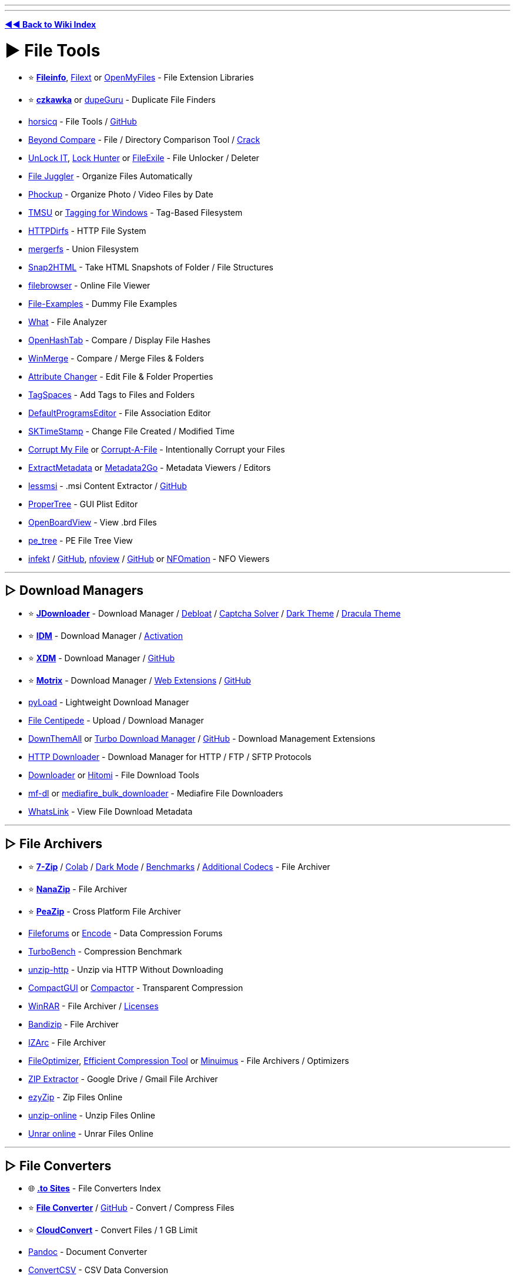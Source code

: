 :doctype: book
:pp: {plus}{plus}

'''

'''

*https://www.reddit.com/r/FREEMEDIAHECKYEAH/wiki/tools-index[◄◄ Back to Wiki Index]*
_**
**_

= ► File Tools

* ⭐ *https://fileinfo.com/[Fileinfo]*, https://filext.com/[Filext] or https://www.openmyfiles.com/[OpenMyFiles] - File Extension Libraries
* ⭐ *https://github.com/qarmin/czkawka[czkawka]* or https://dupeguru.voltaicideas.net/[dupeGuru] - Duplicate File Finders
* https://horsicq.github.io/[horsicq] - File Tools / https://github.com/horsicq/[GitHub]
* https://www.scootersoftware.com/[Beyond Compare] - File / Directory Comparison Tool / https://rentry.co/FMHYBase64#beyond-compare-crack[Crack]
* https://emcosoftware.com/unlock-it/download[UnLock IT], https://lockhunter.com/[Lock Hunter] or https://sourceforge.net/projects/filexile/[FileExile] - File Unlocker / Deleter
* https://www.filejuggler.com/[File Juggler] - Organize Files Automatically
* https://github.com/ivandokov/phockup[Phockup] - Organize Photo / Video Files by Date
* https://github.com/oniony/TMSU[TMSU] or https://tagging.connectpaste.com/[Tagging for Windows] - Tag-Based Filesystem
* https://github.com/fangfufu/httpdirfs[HTTPDirfs] - HTTP File System
* https://github.com/trapexit/mergerfs[mergerfs] - Union Filesystem
* https://rlvision.com/snap2html/about.php[Snap2HTML] - Take HTML Snapshots of Folder / File Structures
* https://github.com/filebrowser/filebrowser/[filebrowser] - Online File Viewer
* https://file-examples.com/[File-Examples] - Dummy File Examples
* https://github.com/bee-san/pyWhat[What] - File Analyzer
* https://github.com/namazso/OpenHashTab[OpenHashTab] - Compare / Display File Hashes
* https://winmerge.org/[WinMerge] - Compare / Merge Files & Folders
* https://www.petges.lu/[Attribute Changer] - Edit File & Folder Properties
* https://www.tagspaces.org/[TagSpaces] - Add Tags to Files and Folders
* https://defaultprogramseditor.com/[DefaultProgramsEditor] - File Association Editor
* https://tools.stefankueng.com/SKTimeStamp.html[SKTimeStamp] - Change File Created / Modified Time
* https://www.corruptmyfile.com/[Corrupt My File] or https://corrupt-a-file.net/[Corrupt-A-File] - Intentionally Corrupt your Files
* https://www.extractmetadata.com/[ExtractMetadata] or https://www.metadata2go.com/[Metadata2Go] - Metadata Viewers / Editors
* https://lessmsi.activescott.com/[lessmsi] - .msi Content Extractor / https://github.com/activescott/lessmsi[GitHub]
* https://github.com/corpnewt/ProperTree[ProperTree] - GUI Plist Editor
* https://github.com/OpenBoardView/OpenBoardView[OpenBoardView] - View .brd Files
* https://github.com/blackberry/pe_tree[pe_tree] - PE File Tree View
* https://infekt.ws/[infekt] / https://github.com/syndicodefront/infekt[GitHub], https://otsaloma.io/nfoview/[nfoview] / https://github.com/otsaloma/nfoview[GitHub] or https://nfomation.net/[NFOmation] - NFO Viewers

'''

== ▷ Download Managers

* ⭐ *https://jdownloader.org/jdownloader2[JDownloader]* - Download Manager / https://rentry.org/jdownloader2[Debloat] / https://github.com/cracker0dks/CaptchaSolver[Captcha Solver] / https://redd.it/q3xrgj[Dark Theme] / https://draculatheme.com/jdownloader2[Dracula Theme]
* ⭐ *https://www.internetdownloadmanager.com/[IDM]* - Download Manager / https://github.com/WindowsAddict/IDM-Activation-Script[Activation]
* ⭐ *https://xtremedownloadmanager.com/[XDM]* - Download Manager / https://github.com/subhra74/xdm[GitHub]
* ⭐ *https://www.motrix.app/[Motrix]* - Download Manager / https://github.com/gautamkrishnar/motrix-webextension/[Web Extensions] / https://github.com/agalwood/Motrix[GitHub]
* https://pyload.net/[pyLoad] - Lightweight Download Manager
* https://filecxx.com/[File Centipede] - Upload / Download Manager
* https://www.downthemall.org/[DownThemAll] or https://add0n.com/turbo-download-manager-v2.html[Turbo Download Manager] / https://github.com/inbasic/turbo-download-manager-v2/[GitHub] - Download Management Extensions
* https://erickutcher.github.io/#HTTP_Downloader/[HTTP Downloader] - Download Manager for HTTP / FTP / SFTP Protocols
* https://downloader.la/[Downloader] or https://github.com/KurtBestor/Hitomi-Downloader[Hitomi] - File Download Tools
* https://gitgud.io/Pyxia/mf-dl/[mf-dl] or https://github.com/NicKoehler/mediafire_bulk_downloader[mediafire_bulk_downloader] - Mediafire File Downloaders
* https://whatslink.info/[WhatsLink] - View File Download Metadata

'''

== ▷ File Archivers

* ⭐ *https://www.7-zip.org/[7-Zip]* / https://github.com/dropcreations/7zip-in-Google-Colab[Colab] / https://github.com/huanrenfeng/7zipDarkmode[Dark Mode] / https://s1.hoffart.de/7zip-bench/[Benchmarks] / https://github.com/mcmilk/7-Zip-zstd[Additional Codecs] - File Archiver
* ⭐ *https://github.com/M2Team/NanaZip[NanaZip]* - File Archiver
* ⭐ *https://peazip.github.io/[PeaZip]* - Cross Platform File Archiver
* https://fileforums.com/[Fileforums] or https://encode.su/[Encode] - Data Compression Forums
* https://github.com/powturbo/TurboBench[TurboBench] - Compression Benchmark
* https://github.com/saulpw/unzip-http[unzip-http] - Unzip via HTTP Without Downloading
* https://github.com/IridiumIO/CompactGUI[CompactGUI] or https://github.com/Freaky/Compactor[Compactor] - Transparent Compression
* https://www.win-rar.com/[WinRAR] - File Archiver / https://rentry.co/FMHYBase64#winrar-licenses[Licenses]
* https://www.bandisoft.com/bandizip/[Bandizip] - File Archiver
* https://www.izarc.org/[IZArc] - File Archiver
* https://nikkhokkho.sourceforge.io/static.php?page=FileOptimizer[FileOptimizer], https://github.com/fhanau/Efficient-Compression-Tool[Efficient Compression Tool] or https://birds-are-nice.me/software/minuimus.html[Minuimus] - File Archivers / Optimizers
* https://zipextractor.app/[ZIP Extractor] - Google Drive / Gmail File Archiver
* https://www.ezyzip.com/[ezyZip] - Zip Files Online
* https://unzip-online.com/en[unzip-online] - Unzip Files Online
* https://unrar.online/[Unrar online] - Unrar Files Online

'''

== ▷ File Converters

* 🌐 *https://rentry.co/nsq29[.to Sites]* - File Converters Index
* ⭐ *https://file-converter.io/[File Converter]* / https://github.com/Tichau/FileConverter[GitHub] - Convert / Compress Files
* ⭐ *https://cloudconvert.com/[CloudConvert]* - Convert Files / 1 GB Limit
* https://pandoc.org/[Pandoc] - Document Converter
* https://www.convertcsv.com/[ConvertCSV] - CSV Data Conversion
* https://encoding-converter.netlify.app/[Encoding Converter] - File Encoding Converter
* https://entropymine.com/deark/[Deark] - Decode and Convert Files / https://github.com/jsummers/deark[GitHub]
* https://master.ayra.ch/text2img/[text2img] - NFO Files to Image Converter
* https://www.freeconvert.com/[FreeConvert] - File Converter / 1 GB Limit
* https://www.videoutils.com/[videoutils] - File Converter / 500 MB
* https://www.xconvert.com[Xconvert] - File Converter / 400 MB
* https://www.convertfiles.com/[ConvertFiles] - File Converter / 250 MB Limit
* https://convertio.co/[Convertio] - File Converter / 100 MB Limit
* https://anyconv.com/[AnyConvert] - File Converter / 100 MB Limit
* https://onlineconvertfree.com/[onlineconvertfree] - File Converter / 100 MB Limit
* https://miconv.com/[MiConv] - File Converter / 75 MB Limit
* https://www.converter365.com/[Converter 365] - File Converter / 50 MB Limit
* https://www.aconvert.com/[ACConvert] - File Converter / 40 MB Limit
* https://www.aspose.app/[PPT Online] - File Converter / 35 MB Limit
* https://letsconvert.io/[LetsConvert] - File Converter / 250 MB Limit
* https://www.online-convert.com/[Online Convert] - File Converter
* https://www.zamzar.com/[Zamzar] - File Converter
* https://www.onlineconverter.com/[Online Converter] - File Converter
* https://www.files-conversion.com/[File-Coversion] - File Converter
* https://www.11zon.com/[11zon] - File Converter
* https://convert.town/[Convert Town] - File Converter
* https://www.docspal.com/[Docspal] - File Converter
* https://better-converter.com/[Better Converter] - File Converter
* https://www.conversion-tool.com/[conversion-tool] - File Converter
* https://go4convert.com/[go4convert] - File Converter
* https://www.101convert.com/[101convert] - File Converter
* https://formatswap.com/[FormatSwap] - File Converter

'''

== ▷ File Explorers

* ⭐*https://files.community/[Files]* - Customizable Windows File Manager
* https://xplorer.space/[Xplorer] / https://github.com/kimlimjustin/xplorer[GitHub] / https://discord.com/invite/MHGtSWvfUS[Discord], https://github.com/doublecmd/doublecmd[DoubleCMD] or https://www.mucommander.com/[muCommander] - Cross Platform File Explorers
* https://github.com/aleksey-hoffman/sigma-file-manager[Sigma] - Modern File Manager for Windows / Linux
* https://chroma.zone/chromafiler/[ChromaFiler] - Column-based Windows File Manager
* https://github.com/valinet/ExplorerPatcher[ExplorerPatcher] - Improve Windows Explorer
* https://github.com/microsoft/winfile[WinFile] - Original Windows File Explorer
* https://www.onecommander.com/[One Commander], https://freecommander.com/[Free Commander], https://www.softwareok.com/?seite=Freeware/Q-Dir[Q-Dir], https://www.quickaccesspopup.com/[Quick Access Popup] or https://github.com/omeryanar/FileExplorer[FileExplorer] - Alt Windows File Explorers
* https://explorerplusplus.com/[Explorer{pp}] - Lightweight Windows File Manager
* https://www.farmanager.com/[Far Manager] - Windows File / Archive Manager
* https://www.ghisler.com/[Total Commander] - Shareware Windows File Manager
* https://github.com/tfeldmann/organize[Organize] - Automated File Manager
* https://github.com/SamuelSVD/TrayDir[TrayDir] - System Tray File Manager
* https://tablacus.github.io/explorer_en.html[TablacusExplorer], https://github.com/indiff/qttabbar[QTTabBar], https://multicommander.com/[Multi Commander] or https://github.com/DearVa/ExplorerEx[ExplorerEx] - Tab File Managers
* https://vifm.info/[Vifm] - Vim-based File Manager
* https://github.com/LesFerch/WinSetView[WinSetView] - Globally Set Explorer Folder Views

'''

== ▷ File Searching

* ⭐ *https://voidtools.com/[Everything]* - File Search Engine
* https://www.lesbonscomptes.com/recoll/[Recoll] / https://addons.mozilla.org/en-US/firefox/addon/recoll-we/[Addon], https://github.com/spyglass-search/spyglass[Spyglass], https://docfetcher.sourceforge.net/[DocFetcher] or https://0-range.github.io/[Orange] - Cross Platform Search Engines
* https://anytxt.net/[AnyTXT] or https://fluentsearch.net/[FluentSearch] - Windows Search Engines
* https://sourceforge.net/projects/astrogrep/[AstroGrep], https://github.com/stefankueng/grepWin[grepWin] or https://dngrep.github.io/[dnGrep] - Windows GUI Grep Utilities
* https://github.com/jhspetersson/fselect[fselect] - SQL-like Search Engine
* https://github.com/sharkdp/fd[fd] - User Friendly "find" Alternative
* https://github.com/simon987/sist2[sist2] - Simple Incremental Search Tool

'''

== ▷ File Encryption

* ⭐ *https://www.veracrypt.fr/en/Home.html[VeraCrypt]*
* ⭐ *https://github.com/HACKERALERT/Picocrypt[Picocrypt]*
* https://github.com/agherzan/yubikey-full-disk-encryption[Yubikey Full Disk Encryption] - Use YubiKey to unlock a LUKS partition
* https://encfsmp.sourceforge.io/index.html[EncFS MP]
* https://hat.sh/[Hat], https://gnupg.org/[GNUPG]
* https://www.gpg4win.org/[GPG4Win]
* https://macpaw.com/encrypto[Encrypto]
* https://freecrypt.org/[FreeCrypt]
* https://vmola.com/[Vmola]
* https://www.kryptor.co.uk/[Kryptor]
* https://github.com/securefolderfs-community/SecureFolderFS[SecureFolderFS]
* https://github.com/stefins/wdcrypt[wdcrypt]
* https://github.com/FiloSottile/age[age]

'''

== ▷ File Backup / Sync

* ⭐ *https://syncthing.net/[SyncThing]* - File Sync
* ⭐ *https://kdeconnect.kde.org/[KDEConnect]* - Phone / File Sync
* ⭐ *https://freefilesync.org/[freefilesync]* - File Backup
* ⭐ *https://kopia.io/[Kopia]* - File Backup
* https://www.fjsoft.at/[MyPhoneExplorer] - Phone / Desktop Sync
* https://www.etesync.com/[etesync] - File Sync
* https://allwaysync.com/[allwaysync] - File Sync
* https://www.resilio.com/individuals/[Resilio] - File Sync
* https://www.smartftp.com/[SmartFTP] - File Sync
* https://github.com/WayneD/rsync[rsync] - File Sync
* https://github.com/bcpierce00/unison[Unison] - File Sync
* https://www.folderclone.com/[FolderClone] - Clone / Backup Folders
* https://backuppc.github.io/backuppc/[BackupPC] - File Backup
* https://www.codesector.com/teracopy[TeraCopy] - File Backup
* https://restic.net/[restic] / https://github.com/restic/restic[GitHub] - File Backup
* https://www.urbackup.org/[UrBackup] - File Backup
* https://www.ubackup.com/[Aomei] - File Backup
* https://www.duplicati.com/[Duplicati] - File Backup
* https://www.borgbackup.org/[Borg] - File Backup
* https://bztsrc.gitlab.io/usbimager/[USBImager] - File Backup
* https://github.com/PortableApps/Toucan[Toucan] - File Backup
* https://duplicity.gitlab.io/[duplicity] - File Backup

'''

== ▷ File Recovery

* ⭐ *https://www.cgsecurity.org/wiki/TestDisk[TestDisk]* - File Recovery
* https://www.r-undelete.com/Download.shtml[R-Undelete] - File Recovery
* https://www.cgsecurity.org/wiki/PhotoRec[PhotoRec] - File Recovery
* https://dmde.com/download.html[DMDE] - File Recovery
* https://www.ccleaner.com/recuva[Recuva] - File Recovery
* https://github.com/Yutaka-Sawada/MultiPar[MultiPar] - Prevent File Corruption / https://youtu.be/5TsExiAsCXA[Guide]
* https://www.shadowexplorer.com/[ShadowExplorer] or https://www.nirsoft.net/utils/shadow_copy_view.html/[ShadowCopyView] - Shadow Copy Explorers

'''

== ▷ Formatting / Deletion

* ⭐ *https://learn.microsoft.com/en-us/sysinternals/downloads/sdelete[SDelete]*
* https://eraser.heidi.ie/[Eraser]
* https://fileshredder.org/[File Shredder]
* https://www.ssuiteoffice.com/software/ssuitefileshredder.htm[SSuite File Shredder and Burner]
* https://www.lowlevelformat.info/[Low Level Format]
* https://www.alternate-tools.com/pages/c_fileshredder.php?lang=ENG[Alternate File Shredder]
* https://developerstree.github.io/permadelete/[Permadelete]
* https://github.com/martijnvanbrummelen/nwipe[nwipe]
* https://github.com/PartialVolume/shredos.x86_64[ShredOS]
* https://github.com/differentrain/Delapp[Delapp]
* https://www.jonasjohn.de/red.htm[RED] - Remove Empty Directories

'''

== ▷ Data Automation

* ⭐ *https://www.advancedrenamer.com/[Advanced Renamer]* - Bulk Renamer
* ⭐ *https://www.bulkrenameutility.co.uk/[Bulk Rename Utility]* - Bulk Renamer
* https://www.mediamonkey.com/[MediaMonkey] - Data Automation
* https://github.com/jkwill87/mnamer[mnamer] - Data Automation
* https://mediaarea.net/en/MediaInfo[MediaInfo] / https://mediaarea.net/MediaInfoOnline[Online] - Data Automation
* https://www.tinymediamanager.org/[tinyMediaManager] - Data Automation
* https://www.bruji.com/[Bruji] - Data Automation
* https://www.filebot.net/[FileBot] - Data Automation
* https://www.kvibes.de/mediaelch/[MediaElch] - Data Automation
* https://github.com/dbr/tvnamer[TVNamer] or https://www.tvrename.com/[TVRename] - TV File Data Automation
* https://github.com/shokoanime[Shoko] - Anime File Data Automation
* https://github.com/qarmin/szyszka[Szyszka] - Bulk Renamer
* https://github.com/laurent22/massren[Massren] - Bulk Renamer
* https://learn.microsoft.com/en-us/windows/powertoys/powerrename[PowerRename] - Bulk Renamer
* https://www.antp.be/software/renamer[Ant Renamer] - Bulk Renamer

'''

== ▷ PDF Tools

* ⭐ *https://www.sejda.com/[Sejda]*, https://www.ilovepdf.com/[ILovePDF], https://digipdf.app/?lang=en_US[DigiPDF], https://www.pdf2go.com/[PDF2Go] or https://simplepdf.eu/[SimplePDF] - Online PDF Toolkits
* ⭐ *https://www.pdfgear.com/[PDFGear]*, https://www.xpdfreader.com/[xPDFReader], https://github.com/pdfarranger/pdfarranger[PDF Arranger], https://github.com/photown/private-pdf[PrivatePDF], https://pdfbox.apache.org/[PDFBox] or https://github.com/LibrePDF/OpenPDF[OpenPDF] - PDF Editors / Toolkits
* https://pdfgrep.org/[PDFGrep] - PDF Text Search
* https://rentry.co/cm4b7[View-only PDF] - Download View-Only PDF on GDrive
* https://online2pdf.com/[online2pdf] or https://www.2pdfconverter.com/[2PDFConverter] - Convert Files to PDF
* https://www.pdfconverter.com/[PDFConverter] or https://docupub.com/pdfconvert/[PDFconvert] - PDF File Converters
* https://www.adobe.com/acrobat/online/compress-pdf.html[Adobe Compress PDF] - PDF Compressor
* https://pdfmerge.w69b.com/[PDF Mergy] or https://pdfsnake.app/[PDFSnake] - Merge PDF Files
* https://www.adobe.com/acrobat/online/word-to-pdf.html[Adobe Word Converter] - Word to PDF Converter
* https://github.com/JonathanLink/PDFLayoutTextStripper[PDFLayoutTextStripper] - PDF to Text Converter
* https://vancepdf.com/[VancedPDF] or https://xodo.com/pdf-to-word-converter[PDFtoWordConverter] - PDF to Word Converter
* https://github.com/VikParuchuri/marker[Marker] - PDF to Markdown
* https://www.adobe.com/acrobat/online/excel-to-pdf.html[Adobe Excel to PDF] - Convert Excel Files to PDF
* https://github.com/Swati4star/Images-to-PDF[Images to PDF], https://t.me/JPG2PDFBot[JPG2PDFBot], https://www.adobe.com/acrobat/online/jpg-to-pdf.html[Adobe Converter] or https://pypi.org/project/img2pdf/[img2pdf] - Image to PDF Converter
* https://pdfcrowd.com/[PDFCrowd], https://www.htmlapdf.com/[HTMLaPDF], https://tailwindpdf.com/[TailWindPDF] or https://wkhtmltopdf.org/[wkhtmltopdf] - HTML to PDF / Image Converter
* http://pstoedit.net/[PSTOEdit] - Convert PDF to other Vector Formats
* https://issuu.com/[Issuu] - Convert PDF Files to Webpages, Flipbooks, Brochures & More / https://docdownloader.com/[Downloader], https://vebuka.com/[2]
* https://webtopdf.com/[WebToPDF] or https://github.com/danburzo/percollate[Percollate] - Webpage to PDF Converters
* https://incompetech.com/graphpaper/[GraphPaper] - PDF Graphs
* https://www.adobe.com/acrobat/online/ppt-to-pdf.html[PPT To PDF] - Convert PowerPoint to PDF Adobe
* https://products.aspose.app/pdf/annotation[Aspose] or https://github.com/hwding/pdf-unstamper[pdf-unstamper] - PDF Watermark Remover
* https://www.scanyourpdf.com/[Scan Your PDF] - Make PDFs look Scanned
* https://pdffixer.com/[PDF Fixer] - Repair Damaged PDFs
* https://justsignpdf.com/[JustSignPDF] - Sign PDF Online
* https://gitlab.com/edouardklein/falsisign[FalsiScan] - PDF Hand Signature Generator
* https://github.com/zeltox/Google-Drive-PDF-Downloader[Google Drive PDF Downloader] - Download Protected GDrive PDFs
* https://pdfcoffee.com/[PDFCoffee] - Upload PDF, Word or PowerPoint Files
* https://www.adobe.com/acrobat/online/sign-pdf.html[Adobe Sign] - Fill & sign a PDF

'''

= ► File Hosts

*Note* - Size is per file and time is after the last time someone downloaded that file unless specified.

'''

* ⭐ *https://buzzheavier.com/[Buzzheavier]* - Unlimited / Forever / https://discord.gg/ttQjgC28WP[Discord]
* ⭐ *https://filehaus.top/[file.haus]*, https://filehaus.pk/[2], https://filehaus.su/[3] - 200GB / Forever / http://fileha3hjvudqs2moembtaegnpjo5ptec3tomf5dlxx6ydwtajkkahyd.onion/[onion] / http://xr256v4weabr3rdz3nqzb27bv3gkwjisuf2d57urqtmh3gx3w7da.b32.i2p/[i2p] / http://nipqehne9zrtpryw6ig5y9gu7c8gwt8ymrrncufxg1g8wf5t4rqo.loki/[loki]
* ⭐ *https://gofile.io/[Gofile]* - Unlimited / 10 days
* ⭐ *https://1fichier.com/[1fichier]* - 300GB / 15 days (30 days if you sign up)
* ⭐ *https://pixeldrain.com/[Pixeldrain]* - 20GB / 120 days / https://discord.gg/TWKGvYAFvX[Discord] / https://pixeldrain.com/speedtest[Speedtest File] / https://pixeldrain-bypass.cybar.xyz[Bypass] / https://greasyfork.org/en/scripts/491326-pixeldrain-download-bypass[Bypass Userscript]
* ⭐ *https://send.cm/[Send.cm]* - 100GB / 15 days
* ⭐ *https://oshi.at/[Oshi]* - 5GB / 90 days
* ⭐ *https://www.hexupload.net/[Hexupload]* - 15GB / 60 days
* ⭐ *https://mixdrop.ag/[Mixdrop]* - 2GB / 60 Days / Signup Required
* ⭐ *https://qiwi.gg[Qiwi]* - https://pastebin.com/jn90QMEt[Warning] / Signup Required
* ⭐ *https://catbox.moe/[Catbox.moe]* - 200MB / Forever
* https://multiup.io/[MultiUp], https://mirrorace.com/[MirrorAce] or https://www.mirrored.to/[Mirrorcreator] / https://github.com/Reddiepoint/MultiUp-Direct[Extract / Upload] - Multi Host Uploaders
* https://z-o-o-m.eu/[Z-o-o-m] - Multi-Host Upload Desktop App
* https://archive.org/create/[Archive.org] - Signup Required
* https://send.vis.ee/[send] / https://gitlab.com/timvisee/send-instances[instances] - 2.5gb / 1 day
* https://fileditch.com/[FileDitch] - 15GB / Forever / https://ibb.co/F0gTxNC[Note]
* https://www.edisk.cz/[edisk] - 10GB / 30 days
* https://file.kiwi/[file.kiwi] - Unlimited / 3.5 Days / https://ibb.co/85z9D1s[Free Download Duration]
* https://easyupload.io/[easyupload] - 10GB / 50gb total / 30 days
* https://fastupload.io/en[fastupload] - 10GB / 30 days
* https://desiupload.co/[desiupload] or https://uploadraja.com/[uploadraja] - 10GB / 15 days
* https://www.fshare.vn/[fshare] - 10GB / 5 days
* https://megaup.net/[megaup] - 5GB / 60 days
* https://ufile.io/[ufile] - 5GB / 30 days
* https://upload.disroot.org/[Lufi] - 5GB / 30 Days
* https://www.sendbig.com/[sendbig] - 5GB / 7 days
* https://fromsmash.com/[Smash] - 2GB / 7Days
* https://www.alfafile.net/[alfafile] - 5GB / 30 days / Signup Required
* https://drop.download/[drop.download] - 5GB / 15 days / Signup Required
* https://clicknupload.co/[clicknupload] - 2GB / 12 days / 5gb / 30 days on sign-up
* https://doodrive.com/[doodrive] - 2GB / 30 days / Signup Required
* https://sfile.mobi/[sfile] - 100MB / 5gb total / Forever
* https://krakenfiles.com/[krakenfiles] - 1GB / 90 days
* https://www.imagenetz.de/[Imagenetz] - 2GB / 90 days
* https://filelu.com/[filelu] - ?GB / 10 days
* https://www.fileconvoy.com/[fileconvoy] - 3GB / 21 days total
* https://filetransfer.io/[filetransfer] - 6GB / 21 days total / 50 download limit
* https://www.swisstransfer.com/en[swisstransfer] - 50GB / 30 days total / 250 download limit
* https://bowfile.com/[bowfile] - 5GB / 30 days total
* https://www.grosfichiers.com/[grosfichiers] - 10GB / 14 days total
* https://filebin.net/[filebin] - Unlimited / 6 days total / Anyone w/ a link can delete
* https://fex.net/[fex] - 100GB total / 7 days total
* https://encl.io/[Encl] - 10gb / 7 days total
* https://www.sendgb.com/[SendGB] - 5GB / 7 days total
* https://transfer.pcloud.com/[pCloud Transfer] - 5GB / 7 days total
* https://send.tresorit.com/[tresorit] - 5GB / 7 days total
* https://temp.sh/[temp.sh] - 4GB / 3 days total
* https://file-post.net/[file-post] - 3GB / 7 days total
* https://www.fireload.com/[FireLoad] - 2GB / 60 days total / Signup Required
* https://wetransfer.com/[WeTransfer] - 2GB / 7 days total
* https://litterbox.catbox.moe/[LitterBox] - 1GB / 3 days total
* https://rentry.org/xc48kg[Limited Upload Hosts] - 1GB or below

'''

== ▷ P2P File Transfer

* ⭐ *https://toffeeshare.com/[ToffeeShare]*
* ⭐ *https://blaze.vercel.app/[Blaze]* / https://github.com/blenderskool/blaze[GitHub]
* ⭐ *https://wormhole.app/[wormhole]*
* ⭐ *https://justbeamit.com/[justbeamit]*
* ⭐ *https://tailscale.com/[Tailscale]*
* ⭐ *https://localsend.org/[LocalSend]* - Phone / Desktop Transfer / https://i.ibb.co/nsfMf04/8010dd28ed2d.png[Platforms]
* https://github.com/linuxmint/warpinator[Warpinator] - Phone / Desktop Transfer
* https://github.com/uintdev/qrserv[QRServ] - Phone / Desktop Transfer
* https://pairdrop.net/[pairdrop]
* https://www.sharedrop.io/[sharedrop]
* https://new.space/[new.space]
* https://file.pizza/[file.pizza]
* https://www.transfernow.net/en[Transfernow]
* https://github.com/magic-wormhole/magic-wormhole[Magic Wormhole]
* https://onionshare.org/[onionshare]
* https://send.hrzn.cool/[Horizon Send]
* https://owncloud.com/[OwnCloud]
* https://winscp.net/eng/index.php[WinSCP]
* https://filebrowser.org/[FileBrowser]
* https://github.com/howeyc/crocgui[croc]
* https://landrop.app/[landrop]
* https://getsurge.io/[Surge]
* https://saladroom.net/[saladroom]
* https://blymp.io/[blymp.io] / https://github.com/vantezzen/blymp-io[GitHub]
* https://drop.lol/[drop.lol] / https://github.com/mat-sz/filedrop-web[GitHub]
* https://sendfiles.online/[sendfiles]
* https://xd-torrent.github.io/[XD-Torrent]
* https://lightning-share.vercel.app/[lightning]
* https://rdrop.link/[RDrop]
* https://webdrop.space/[webdrop]
* https://www.myairbridge.com/[MyAirBridge]
* https://sprend.com/[Sprend]
* https://www.jumbomail.me/[JumboMail]
* https://www.plustransfer.com/[PlusTransfer]
* https://www.wftpserver.com/[Wing FTP]
* https://xlightftpd.com/[Xlight]
* https://www.uschovna.cz/[uschovna]
* https://posilej.cz/[posilej]
* https://filetransfer.kpn.com/[filetransfer]
* https://diode.io/[Diode]
* https://webwormhole.io/[WebWormhole]
* https://github.com/LeastAuthority/destiny[Destiny]
* https://new.filepress.store/[filepress]
* https://www.sharrr.com/[sharrr]
* https://photondev.netlify.app/[Photon]
* https://github.com/timvisee/ffsend[ffsend]
* https://file.love/[File.love]
* https://spacedrop.app/[spacedrop]
* https://ipfs.tech/[IPFS] - P2P Hypermedia Protocol / https://github.com/ipfs/awesome-ipfs[Resources] / https://github.com/ipfs/ipfs-companion[Extension] / https://github.com/ipfs/ipfs-desktop[Desktop]
* https://ipfscluster.io/[IPFS Cluster] - Automated data availability and redundancy on IPFS

'''

== ▷ Cloud Storage

* *Note* - Monthly prices are based on annual plans. 2TB prices are halved for comparison if a 1TB plan doesn't exist for a service.

'''

* ⭐ *https://eylenburg.github.io/cloud_comparison.htm[Cloud Storage Comparisons]* - Compare Cloud Storage Polices
* ⭐ *https://rclone.org/[RClone]* - Cloud Storage Manager
* ⭐ *RClone Tools* - https://telegra.ph/Simple-rclone-usage-01-13[Guide] / https://github.com/rclone/rclone-webui-react[WebUI], https://github.com/MinorMole/RcloneBrowser-Portable[2] / https://github.com/kapitainsky/RcloneBrowser[GUI] / https://colab.research.google.com/github/szyha/RcloneLabArchive/blob/master/RcloneLab.ipynb[Colab] / https://t.me/rclonexbot[Telegram] / https://github.com/TheCaduceus/Multi-Cloud-Transfer-Tool[Transfer Tool]
* ⭐ *https://github.com/dogbutcat/gclone[gclone]*, https://github.com/l3v11/gclone[2] - Cloud Storage Manager
* ⭐ *gclone Tools* - https://telegra.ph/Gclone-Guide-for-Windows-07-20[Guide] / https://github.com/wrenfairbank/telegram_gcloner[Telegram] / https://github.com/MsGsuite/CloneBot[Bot] / https://github.com/Rekulous/CloneCord-bot[Discord Bot], https://github.com/jsmsj/GcloneDiscordify[2] / https://github.com/Rekulous/GCloneLab[Colab], https://colab.research.google.com/github/Rekulous/GCloneLab/blob/main/GCloneLab.ipynb[2]
* ⭐ *https://airexplorer.net/en/[Air Explorer]* - Cloud Storage Manager
* ⭐ *https://www.raidrive.com/[RaiDrive]* - Cloud Storage Manager
* ⭐ *https://drive.google.com/[GDrive]* - 15GB Free / ~$3.25 for 1TB
* ⭐ *https://mega.nz/[mega]* - 20GB Free / ~$4.5 for 1TB / https://github.com/meganz[GitHub]
* ⭐ *https://disk.yandex.com/[disk.yandex]* - 5GB Free / $2.42 for 1TB
* ⭐ *https://filen.io/[filen]* - 10GB Free / ~$8 for 1TB
* ⭐ *https://internxt.com/[internxt]* - 10GB Free / ~4.85 for 1TB
* ⭐ *https://cyberduck.io/[Cyberduck]* - Libre Server / Cloud Storage Browser
* https://pastebin.com/kLhLHsXg[Cloud Storage Archiving Guide] - How To Safely Archive Files on Cloud Storage Sites
* https://terabox.com/[terabox] - 1TB Free / $3.50 for 2TB
* https://cyberfile.me/[CyberFile] - 1TB Free
* https://helurl.com/[HelURL] - 50GB Free
* https://www.dropbox.com/[dropbox] - 5GB Free / ~$5 for 1TB / https://github.com/SamSchott/maestral[Client]
* https://www.mediafire.com/[mediafire] - 10GB Free / $5.83 for 1TB
* https://icedrive.net/[icedrive] - 10GB Free / $5 for 1TB
* https://www.pcloud.com/[PCloud] - 10GB Free / ~$4.16 for 1TB
* https://jumpshare.com/[JumpShare] - 2GB Free / $8.25 for 1TB
* https://www.mrowl.com/[MrOwl] - 10GB Free / ~$16.67 for 1TB
* https://www.storj.io/[storj] - 25GB Free / ~$4 for 1TB
* https://www.blomp.com/[Blomp] - 20GB Free / ~$3 for 2TB
* https://github.com/xpipe-io/xpipe[xpipe] - Remote File Manager
* https://github.com/CoolElectronics/bookmarkfs[bookmarkfs] - Chrome's Profile Sync Cloud Storage
* https://github.com/nicomda/InfiniDrive[InfiniDrive] - Amazon Prime Photos Cloud Storage
* https://github.com/Tai7sy/OneDriveFly[OneDriveFly] or https://ovi.swo.moe/[OneDrive Vercel Index] - OneDrive Indexes
* https://github.com/pmqs/Fix-OneDrive-Zip[Fix-OneDrive-Zip] - Fix OneDrive Zip Files >4gb
* https://github.com/TheCaduceus/Microsoft-E5-Auto-Renewal[Microsoft-E5-Auto-Renewal] - Developer E5 Auto Renewal
* https://koofr.eu/[Koofr] - Cloud Storage Manager
* https://www.spacedrive.com/[SpaceDrive] - Cloud Storage Manager
* http://rei.to/carotdav_en.html[CarotDAV] - Cloud Storage Manager
* https://www.multcloud.com/[MultCloud] - Cloud Storage Manager
* https://www.msp360.com/explorer.aspx[MSP360] - Cloud Storage Manager
* https://github.com/alist-org/alist[AList] - Cloud Storage Manager
* https://www.seafile.com/en/home/[SeaFile] or https://www.filestash.app/[FileStash] - Self-Hosted Cloud Storage / https://github.com/ZizzyDizzyMC/linx-server/[Fork]

'''

== ▷ GDrive Tools

* ↪️ *https://www.reddit.com/r/FREEMEDIAHECKYEAH/wiki/storage#wiki_gdrive_file_sharing[GDrive File Sharing]*
* ↪️ *https://www.reddit.com/r/FREEMEDIAHECKYEAH/wiki/storage#wiki_copy_google_drives[Copy Google Drives]*
* ⭐ *https://colab.research.google.com/github/biplobsd/OneClickRun/blob/master/OneClickRun.ipynb[OneClickRun]* or https://github.com/shirooo39/MiXLab[MiXLab] - Google Drive Tools Colab / https://github.com/biplobsd/OneClickRun[GitHub] / https://i.ibb.co/BfF3djW/f0ab560a3aef.png[Features] / Use Throwaways
* ⭐ *https://github.com/jsmsj/sa-drive/[SA Drive]* - Service Account Drive Manager
* https://github.com/menukaonline/Any-file-to-Google-Drive[Any File to GDrive] - DDL to GDrive Tool
* https://driveuploader.com/[DriveUploader] - Receive Files via GDrive
* https://github.com/glotlabs/gdrive[GDrive CLI] - Google Drive CLI Client
* https://github.com/tanaikech/goodls[goodls] - Google Drive Downloader
* https://github.com/gogdl-ng/gogdl-ng[gogdl-ng] - Google Drive Bulk Downloader
* https://github.com/Akianonymus/gdrive-downloader[GDrive Downloader] - Google Drive Folder Downloader
* https://github.com/matthuisman/gdrivedl[gdrivedl] - Google Drive Python Download Script
* https://github.com/TheHamkerCat/GdriveSearcherBot[GDriveSearcherBot] - GDrive Search Bot
* https://github.com/harryeffinpotter/ISAAC[ISAAC] - Google Service Account Generators
* https://github.com/LeeluPradhan/G-Index[G-Index], https://github.com/alx-xlx/goindex[goindex] / https://github.com/menukaonline/goindex-extended[Extended] / https://install.kenci.workers.dev/[Themes], https://github.com/maple3142/GDIndex[GDIndex], https://gitlab.com/GoogleDriveIndex/Google-Drive-Index[Google-Drive-Index] or https://github.com/libDrive/heroku[libDrive] - Google Drive Indexers
* https://decrypt.hashhackers.com/[Decrypt.Hashhackers] - Encrypt / Decrypt GDrive
* https://direct.gdrive.vip/en/[Direct.GDrive], https://maulvi.github.io/[Maulvi], https://greasyfork.org/en/scripts/10052[Google Drive Direct Links] or https://sharer.pw/[Sharer] - Host Direct Links on GDrive
* https://github.com/MsGsuite/CloneBot_Heroku[CloneBot] - Copy GDrive to TeamDrive
* https://rekulous.github.io/gd-efc-encryptor/[GD-EFC Link Encryptor] - Google Drive Link Encryptor for GD-EFC
* https://anadius.github.io/gd-efc/[gd-efc] - Copy Encrypted Google Drive
* https://gdurl.com/[gdurl], https://www.wonderplugin.com/online-tools/google-drive-direct-link-generator/[google-drive-direct-link-generator/] - Direct GDrive Link Generators
* https://telegra.ph/Gdrive-Guide-Noob-Friendly-04-10[Gdrive Guide-Noob Friendly] - GDrive Guide

'''

== ▷ Mega Tools

* ⭐ *https://github.com/menukaonline/Mega-to-Google-Drive[Mega-to-Google-Drive]* - Transfer Files from Mega to GDrive
* ⭐ *https://github.com/tonikelope/megabasterd[Megabasterd]* - MEGA Quota Bypass / https://pastebin.com/BpS2mwKX[Note]
* ⭐ *https://github.com/qtchaos/py_mega_account_generator[Mega_account_generator]* - Unlimited Upload Size / https://pastebin.com/Jwuc5Tpf[Note]
* ⭐ *https://github.com/tonikelope/megadoctor[MegaDoctor]* - Mega Upload Manager
* https://mega.io/desktop[MEGASync] - Mega Desktop App
* https://mega.io/cmd[MegaCMD] or https://megatools.megous.com/[megatools] - Mega CLIs
* https://github.com/ZonD80/mega-downloader[Mega-Downloader] - Mega Download Script
* https://github.com/developeranaz/Mega-index-heroku[Mega.nz-Rclone-Index-Heroku] - Mega to HTTP
* https://github.com/maybecryptic/MegaKeep[MegaKeep] - Login to Multiple Mega Accounts
